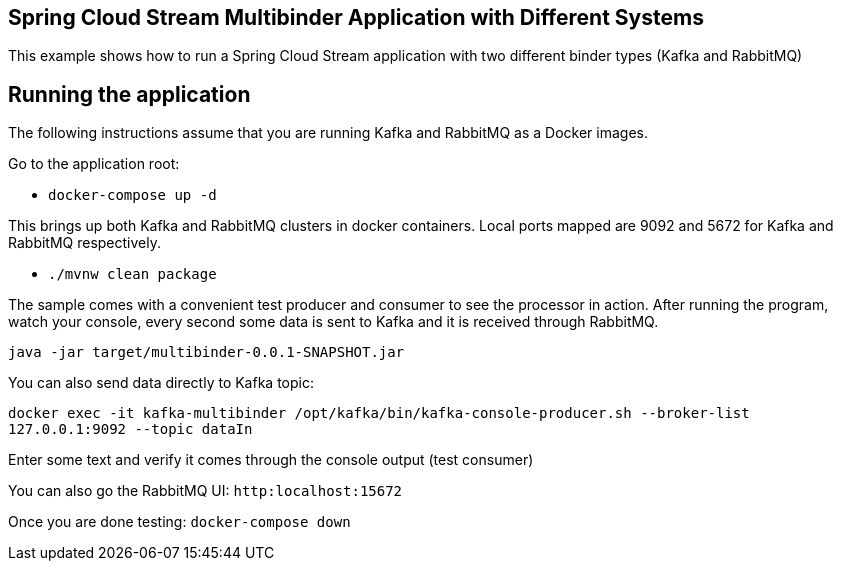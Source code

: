 == Spring Cloud Stream Multibinder Application with Different Systems

This example shows how to run a Spring Cloud Stream application with two different binder types (Kafka and RabbitMQ)

## Running the application

The following instructions assume that you are running Kafka and RabbitMQ as a Docker images.

Go to the application root:

* `docker-compose up -d`

This brings up both Kafka and RabbitMQ clusters in docker containers.
Local ports mapped are 9092 and 5672 for Kafka and RabbitMQ respectively.

* `./mvnw clean package`

The sample comes with a convenient test producer and consumer to see the processor in action.
After running the program, watch your console, every second some data is sent to Kafka and it is received through RabbitMQ.

```
java -jar target/multibinder-0.0.1-SNAPSHOT.jar
```

You can also send data directly to Kafka topic:

`docker exec -it kafka-multibinder /opt/kafka/bin/kafka-console-producer.sh --broker-list 127.0.0.1:9092 --topic dataIn`

Enter some text and verify it comes through the console output (test consumer)

You can also go the RabbitMQ UI: `http:localhost:15672`

Once you are done testing: `docker-compose down`
